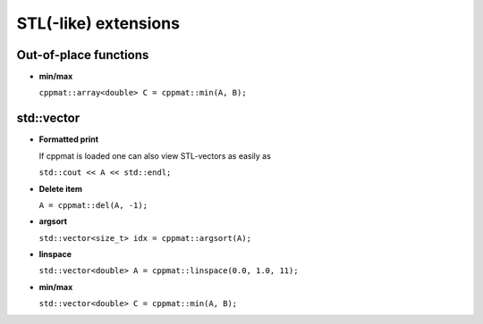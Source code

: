 
*********************
STL(-like) extensions
*********************

Out-of-place functions
======================

*   **min/max**

    ``cppmat::array<double> C = cppmat::min(A, B);``

std::vector
===========

*   **Formatted print**

    If cppmat is loaded one can also view STL-vectors as easily as

    ``std::cout << A << std::endl;``

*   **Delete item**

    ``A = cppmat::del(A, -1);``

*   **argsort**

    ``std::vector<size_t> idx = cppmat::argsort(A);``

*   **linspace**

    ``std::vector<double> A = cppmat::linspace(0.0, 1.0, 11);``

*   **min/max**

    ``std::vector<double> C = cppmat::min(A, B);``



